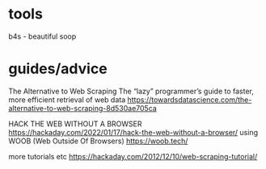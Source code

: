 * tools
b4s - beautiful soop

* guides/advice

The Alternative to Web Scraping
The “lazy” programmer’s guide to faster, more efficient retrieval of web data
https://towardsdatascience.com/the-alternative-to-web-scraping-8d530ae705ca

HACK THE WEB WITHOUT A BROWSER
https://hackaday.com/2022/01/17/hack-the-web-without-a-browser/
using WOOB (Web Outside Of Browsers)
https://woob.tech/




more tutorials etc
https://hackaday.com/2012/12/10/web-scraping-tutorial/

